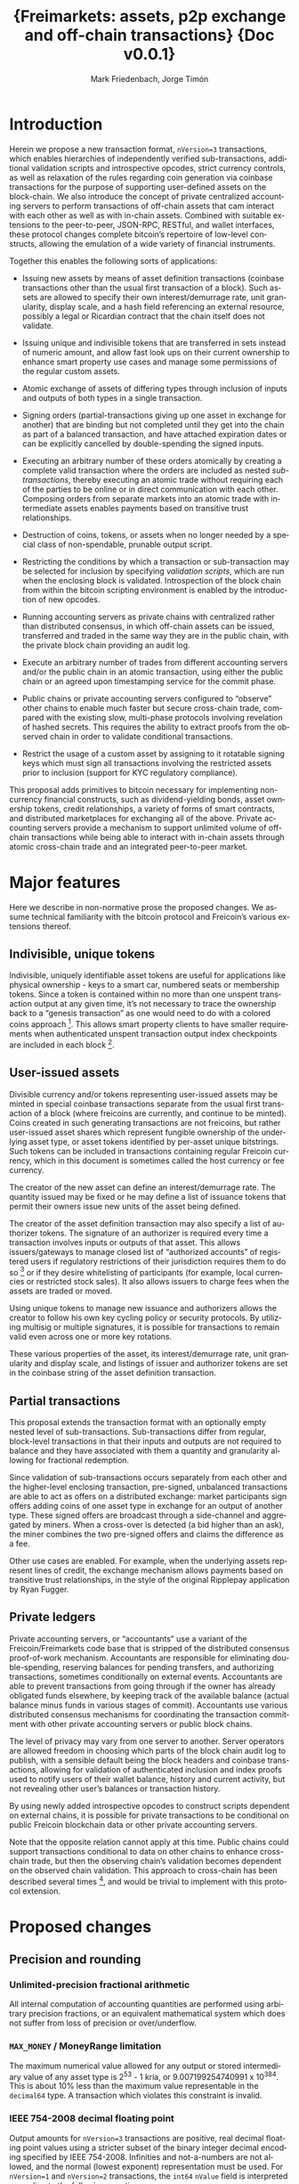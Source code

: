 #+TITLE: \LARGE{\bf Freimarkets: assets, p2p exchange and off-chain transactions} \linebreak \linebreak \linebreak \linebreak \linebreak \small{Doc v0.0.1}

#+AUTHOR: Mark Friedenbach, Jorge Timón
#+EMAIL: mark@monetize.io, jtimon@monetize.io
#+KEYWORDS: p2p exchange, crypto-assets, crypto-credit, smart property, colored coins, ripple, off-chain transactions, cross-chain trade
#+LANGUAGE: en
#+LATEX_HEADER: \usepackage[T1]{fontenc}
#+LATEX_HEADER: \usepackage[margin=2.5cm,includefoot]{geometry}
#+LATEX_HEADER: \usepackage{graphicx}
#+LATEX_HEADER: \usepackage{pict2e}
#+LATEX_HEADER: \usepackage{amsmath}
#+LATEX_HEADER: \usepackage{chngcntr}
#+LATEX_HEADER: \usepackage{hyperref}
#+LATEX_HEADER: \usepackage{import}
#+LATEX_HEADER: \hypersetup{colorlinks,citecolor=green,filecolor=black,linkcolor=blue,urlcolor=blue}
#+LATEX_HEADER: \setcounter{secnumdepth}{5}
#+LATEX_HEADER: \setcounter{tocdepth}{2}
#+OPTIONS:   toc:nil H:5

#+TODO: TODO MODIFY DELETE | REVIEW DONE

#+begin_latex
\begin{abstract}

Adding arbitrary, user-specified bearer instruments, off-chain accounting, atomic trades, auctions, derivatives and transitive transactions to Freicoin
\\\\

\textbf{Keywords:} Adding arbitrary, user-specified bearer instruments, off-chain accounting, atomic trades, auctions, derivatives and transitive transactions 
\end{abstract}

\newpage

\tableofcontents

\newpage
#+end_latex

* Introduction

Herein we propose a new transaction format, ~nVersion=3~ transactions,
which enables hierarchies of independently verified sub-transactions,
additional validation scripts and introspective opcodes, strict
currency controls, as well as relaxation of the rules regarding coin
generation via coinbase transactions for the purpose of supporting
user-defined assets on the block-chain. We also introduce the concept
of private centralized accounting servers to perform transactions of
off-chain assets that cam interact with each other as well as with
in-chain assets. Combined with suitable extensions to the
peer-to-peer, JSON-RPC, RESTful, and wallet interfaces, these protocol
changes complete bitcoin’s repertoire of low-level constructs,
allowing the emulation of a wide variety of financial instruments.

Together this enables the following sorts of applications:

- Issuing new assets by means of asset definition transactions
  (coinbase transactions other than the usual first transaction of a
  block). Such assets are allowed to specify their own
  interest/demurrage rate, unit granularity, display scale, and
  a hash field referencing an external resource, possibly a legal or
  Ricardian contract that the chain itself does not validate.

- Issuing unique and indivisible tokens that are transferred in sets
  instead of numeric amount, and allow fast look ups on their current
  ownership to enhance smart property use cases and manage some
  permissions of the regular custom assets.

- Atomic exchange of assets of differing types through inclusion of
  inputs and outputs of both types in a single transaction.

- Signing orders (partial-transactions giving up one asset in exchange
  for another) that are binding but not completed until they get into
  the chain as part of a balanced transaction, and have attached
  expiration dates or can be explicitly cancelled by double-spending
  the signed inputs.

- Executing an arbitrary number of these orders atomically by creating
  a complete valid transaction where the orders are included as nested
  /sub-transactions/, thereby executing an atomic trade without
  requiring each of the parties to be online or in direct
  communication with each other. Composing orders from separate
  markets into an atomic trade with intermediate assets enables
  payments based on transitive trust relationships.

- Destruction of coins, tokens, or assets when no longer needed by a
  special class of non-spendable, prunable output script.

- Restricting the conditions by which a transaction or sub-transaction
  may be selected for inclusion by specifying /validation scripts/,
  which are run when the enclosing block is validated. Introspection
  of the block chain from within the bitcoin scripting environment is
  enabled by the introduction of new opcodes.

- Running accounting servers as private chains with centralized rather
  than distributed consensus, in which off-chain assets can be issued,
  transferred and traded in the same way they are in the public chain,
  with the private block chain providing an audit log.

- Execute an arbitrary number of trades from different accounting
  servers and/or the public chain in an atomic transaction, using
  either the public chain or an agreed upon timestamping service for
  the commit phase.

- Public chains or private accounting servers configured to “observe”
  other chains to enable much faster but secure cross-chain trade,
  compared with the existing slow, multi-phase protocols involving
  revelation of hashed secrets. This requires the ability to extract
  proofs from the observed chain in order to validate conditional
  transactions.

- Restrict the usage of a custom asset by assigning to it rotatable
  signing keys which must sign all transactions involving the
  restricted assets prior to inclusion (support for KYC regulatory
  compliance).

This proposal adds primitives to bitcoin necessary for implementing
non-currency financial constructs, such as dividend-yielding bonds,
asset ownership tokens, credit relationships, a variety of forms of
smart contracts, and distributed marketplaces for exchanging all of
the above. Private accounting servers provide a mechanism to support
unlimited volume of off-chain transactions while being able to
interact with in-chain assets through atomic cross-chain trade and an
integrated peer-to-peer market.

\newpage
* Major features

Here we describe in non-normative prose the proposed changes. We
assume technical familiarity with the bitcoin protocol and Freicoin’s
various extensions thereof.

** Indivisible, unique tokens

Indivisible, uniquely identifiable asset tokens are useful for
applications like physical ownership - keys to a smart car, numbered
seats or membership tokens. Since a token is contained within no more
than one unspent transaction output at any given time, it’s not
necessary to trace the ownership back to a “genesis transaction” as
one would need to do with a colored coins approach [fn:colored]. This
allows smart property clients to have smaller requirements when
authenticated unspent transaction output index checkpoints are
included in each block [fn:utxo].

** User-issued assets

Divisible currency and/or tokens representing user-issued assets may
be minted in special coinbase transactions separate from the usual
first transaction of a block (where freicoins are currently, and
continue to be minted). Coins created in such generating transactions
are not freicoins, but rather user-issued asset shares which represent
fungible ownership of the underlying asset type, or asset tokens
identified by per-asset unique bitstrings. Such tokens can be included
in transactions containing regular Freicoin currency, which in this
document is sometimes called the host currency or fee currency.

The creator of the new asset can define an interest/demurrage rate.
The quantity issued may be fixed or he may define a list of issuance
tokens that permit their owners issue new units of the asset being
defined.

The creator of the asset definition transaction may also specify a
list of authorizer tokens. The signature of an authorizer is required
every time a transaction involves inputs or outputs of that asset.
This allows issuers/gateways to manage closed list of “authorized
accounts” of registered users if regulatory restrictions of their
jurisdiction requires them to do so [fn:kyc] or if they desire
whitelisting of participants (for example, local currencies or
restricted stock sales). It also allows issuers to charge fees when
the assets are traded or moved.

Using unique tokens to manage new issuance and authorizers allows the
creator to follow his own key cycling policy or security protocols. By
utilizing multisig or multiple signatures, it is possible for
transactions to remain valid even across one or more key rotations.

These various properties of the asset, its interest/demurrage rate,
unit granularity and display scale, and listings of issuer and
authorizer tokens are set in the coinbase string of the asset
definition transaction.

** Partial transactions

This proposal extends the transaction format with an optionally empty
nested level of sub-transactions. Sub-transactions differ from
regular, block-level transactions in that their inputs and outputs are
not required to balance and they have associated with them a quantity
and granularity allowing for fractional redemption.

Since validation of sub-transactions occurs separately from each other
and the higher-level enclosing transaction, pre-signed, unbalanced
transactions are able to act as offers on a distributed exchange:
market participants sign offers adding coins of one asset type in
exchange for an output of another type. These signed offers are
broadcast through a side-channel and aggregated by miners. When a
cross-over is detected (a bid higher than an ask), the miner combines
the two pre-signed offers and claims the difference as a fee.

Other use cases are enabled. For example, when the underlying assets
represent lines of credit, the exchange mechanism allows payments
based on transitive trust relationships, in the style of the original
Ripplepay application by Ryan Fugger.

** Private ledgers

Private accounting servers, or “accountants” use a variant of the
Freicoin/Freimarkets code base that is stripped of the distributed
consensus proof-of-work mechanism. Accountants are responsible for
eliminating double-spending, reserving balances for pending transfers,
and authorizing transactions, sometimes conditionally on external
events. Accountants are able to prevent transactions from going
through if the owner has already obligated funds elsewhere, by keeping
track of the available balance (actual balance minus funds in various
stages of commit). Accountants use various distributed consensus
mechanisms for coordinating the transaction commitment with other
private accounting servers or public block chains.

The level of privacy may vary from one server to another. Server
operators are allowed freedom in choosing which parts of the block
chain audit log to publish, with a sensible default being the block
headers and coinbase transactions, allowing for validation of
authenticated inclusion and index proofs used to notify users of their
wallet balance, history and current activity, but not revealing other
user’s balances or transaction history.

By using newly added introspective opcodes to construct scripts
dependent on external chains, it is possible for private transactions
to be conditional on public Freicoin blockchain data or other private
accounting servers.

Note that the opposite relation cannot apply at this time. Public
chains could support transactions conditional to data on other chains
to enhance cross-chain trade, but then the observing chain’s
validation becomes dependent on the observed chain validation. This
approach to cross-chain has been described several times [fn:mdc], and
would be trivial to implement with this protocol extension.

\newpage
* Proposed changes

** Precision and rounding

*** Unlimited-precision fractional arithmetic

All internal computation of accounting quantities are performed using
arbitrary precision fractions, or an equivalent mathematical system
which does not suffer from loss of precision or over/underflow.

*** =MAX_MONEY= / MoneyRange limitation

The maximum numerical value allowed for any output or stored
intermediary value of any asset type is 2^53 - 1 kria, or
9.007199254740991 x 10^384. This is about 10% less than the maximum
value representable in the =decimal64= type. A transaction which
violates this constraint is invalid.

*** IEEE 754-2008 decimal floating point

Output amounts for ~nVersion=3~ transactions are positive, real
decimal floating point values using a stricter subset of the binary
integer decimal encoding specified by IEEE 754-2008. Infinities and
not-a-numbers are not allowed, and the normal (lowest exponent)
representation must be used. For ~nVersion=1~ and ~nVersion=2~
transactions, the =int64= =nValue= field is interpreted according to
the following equation:

#+BEGIN_SRC bitcoin
    nValue :: int64
    dValue :: decimal64
    dValue = nValue * 10^369
#+END_SRC

That is to say, an old-style minimum representable positive value of 1
kria (0.00000001 freicoins) would be encoded as a new-style
=decimal64= value of 10^369. Since the smallest representable positive
=decimal64= value is 10^{-398}, that gives an expressive range of
approximately 768 orders of magnitude in the exponent, plus sixteen
digits of precision. While not technically providing infinite
divisibility, this leaves plenty of room at the bottom.

*** A note on units

Throughout this document a couple of differing units are used for
describing financial quantities on the Freicoin block chain. This
unfortunate confusing situation arises from the history of
representing bitcoin/freicoin amounts both in user interface and
serialization formats.

When talking about the host currency we speak of freicoins, with 1
freicoin (1 frc) traditionally being specified with 8 decimal places
of precision. In old-style transactions the smallest non-zero
representable unit of freicoins is 1 kria, with 100,000,000 kria = 1
frc. New-style transactions encode freicoin quantities as =decimal64=
values, with 1 kria = 10^369, and the smallest non-zero representable
unit being 10^{-398} or 10^{-775} frc. In either case, it is expected
that the user interface will be configured to show units of freicoins,
or the multiplier of the underlying asset, if specified.

** Indivisible tokens

New-style outputs contain the =decimal64= continuous value combined
with a possibly empty list of bitstrings. These bitstrings are
indivisible, unique outputs. Any output token must be found in an
input of the enclosing transaction, and tokens cannot be shared among
two outputs of the same transaction.

The asset definition transaction, or any transaction with one or more
of an asset’s issuers as signatory is allowed to violate the
constraint that continuous outputs are less than or equal to inputs,
and that output unique tokens are a subset of inputs for that asset.

** Asset tags

New-style outputs are tagged with a 160 bits identifying the asset
from which the output is drawn. This tag is the 20-byte serialized
hash (~ripemd160 . sha256~) of the asset definition transaction. For
outputs of the host currency Freicoin, the similarly-calculated
20-byte hash of the genesis block is used instead.

** Granular outputs

The granularity option of the asset definition determines the minimum
increment which may be used to transfer an otherwise continuous value.
It is represented as a positive =decimal64= value. If left
unspecified, an asset is limited at this time to the minimum encodable
positive =decimal64= value (10^{-398}), but with further subdivision
allowed if future extensions enable it. The host currency Freicoin is
defined to be maximally divisible in this way. For assets with
non-zero interest/demurrage, granularity checks are made at the
reference-height of the transaction.

** Granular redemption

In general, outputs are considered spent only when the full amount has
been claimed. If a later transaction claims less than the full amount,
that amount is subtracted from the remaining balance.

A transaction may claim less than the full amount by utilizing a
granular offer. The signed offer contains a 64-bit integer field
=nGranularity= which specifies the number of equal-sized units the
offer is split into, and any transaction making use of the offer may
choose the number of units to use, so long as there remains sufficient
output remaining.

In order to implement this functionality, the set of unspent
transaction outputs must include a field recording the amount
remaining (or equivalently, the amount spent so far).

Fractional redemption of outputs containing unique tokens is not
allowed.

** Validation scripts

New-style transactions have a validation script, split into the two
fields =scriptValidPubKey= and =scriptValidSig=, which when combined
and executed must run to completion without abnormal termination, and
return a non-zero value on the stack for a transaction to be valid.

While performing signature operations in any other script, the
=scriptValidSig= is set to the empty script before performing hash
serialization and the =scriptValidPubKey= is stripped of any code
prior to (and including) the last =DELEGATION_SEPARATOR=, if one
exists.

As a special case, an empty =scriptValidPubKey= and =scriptValidSig=
automatically passes, and for an old-style ~nVersion=1~ or
~nVersion=2~ transaction, the empty script is the value of these
fields.

** Authorizing signatories

New-style transactions have a sorted list of ~<assetid:token,
scriptSig>~ signatories. The =assetid= is the 20-byte asset tag, with
a token bitstring taking the remaining bytes. The =scriptPubKey= is
retrieved from the unspent transaction output containing the
identified authorizing token.

** REVIEW [1/1] New scripting opcodes

Several new scripting language opcodes are added by this proposal.
Their behavior are detailed here.

*** =BLOCK_HEIGHT= and =BLOCK_TIME=

These opcodes push the height of the block containing the current
frame, or its =nTime= value onto the stack.

*** =DELEGATION_SEPARATOR=

The =DELEGATION_SEPARATOR= opcode is a =NOP= during execution, but
does affect signature operations. During signature hash serialization
for any script /except/ the one being executed, all code prior to and
including the =DELEGATION_SEPARATOR= is omitted.

*** =QUANTITY=

The new =QUANTITY= opcode pushes the =nQuantity= value of the current
frame onto the stack, or 1 if the current frame is a block-level
transaction.

*** REVIEW Extrospection opcodes

The following opcodes assume the maintenance of a discrete list of
observed chains by each chain. If a public chain observes another
public chain, it's validation and security become completely
dependent on the observed chain, and any reorg on the later can
trigger another reorg on the former.

Even assuming that a public chain only observes its own chain, the
opcodes may require full nodes to have more data than it's currently
on the utxo set, opening the door to new DoS attacks vectors.

For these reasons the opcodes are only recommended to be used in
private chains, and even in those cases configure them with caution,
potentially limiting more strictly the standard behavior described
here. For example, in Freicoin their behavior is modified as
described in section \ref{freiExtOpcodes}.

**** =OUT_SPENT=

#+BEGIN_SRC bitcoin
<tx_id> <output number> <chain_id> <height> OUT_SPENT
#+END_SRC

Returns 0 if one of the following conditions is true:

1) The chain identified by <chain_id> (the hash of the chain's genesis
   block) is not part of the set of chains observed by the chain for
   which the script is being validated.

2) The output identified by <tx_id>:<output number> still exists in
   the UTXO of <chain_id> at block height <height>.

Returns 1 otherwise.

**** =OUT_EXISTS=

#+BEGIN_SRC bitcoin
<amount> <scriptPubKeyHash> <asset_id> <chain_id> <from> <to> OUT_EXISTS
#+END_SRC

Returns 0 if one of the following conditions is true:

1) The chain identified by <chain_id> (the hash of the chain's genesis
   block) is not part of the set of chains observed by the chain for
   which the script is being validated.

2) There's no output in <chain_id> from block height <from> to block
   height <to> (both included) that matches the <asset_id>, <amount> and a
   =scriptPubKey= that hashes to <scriptPubKeyHash>.

Returns 1 otherwise.

**** Freicoin's treatment of extrospection opcodes
#+LaTeX: \label{freiExtOpcodes}

In Freicoin, the only observed chain is Freicoin itself. The depth of
the introspection is restricted too. So the previously defined
extrospection opcodes are substituted by two more limited ones. Any
use of the generic ones will result in the script being invalid.

***** =OUT_SPENT_IN=

#+BEGIN_SRC bitcoin
<tx_id> <output number> OUT_SPENT_IN
#+END_SRC

It is equivalent to the following script:

#+BEGIN_SRC bitcoin
<tx_id> <output number> <freicoin chain_id> BLOCK_HEIGHT OUT_SPENT
#+END_SRC

So using it will only require nodes to look in the current uxto set.

***** =OUT_EXISTS_IN=

#+BEGIN_SRC bitcoin
<amount> <scriptPubKeyHash> <asset_id> OUT_EXISTS_IN
#+END_SRC

It is equivalent to the following script:

#+BEGIN_SRC bitcoin
<amount> <scriptPubKeyHash> <asset_id> 
         <freicoin chain_id> BLOCK_HEIGHT BLOCK_HEIGHT OUT_EXISTS
#+END_SRC

Again this will only make nodes look for outputs that are in the utxo
at current height.

** Transaction expiration

=nExpireTime= works in a very similar way than =nLockTime=, mandating
in this case a maximum time (also specified in either unix time or
block height), after which the transaction cannot be accepted into a
block.

See [[https://en.bitcoin.it/wiki/Protocol_specification#tx][nLockTime]] in Bitcoin's protocol specification for more details.

\newpage
* Formal specification

The formal specifications assume familiarity with both the bitcoin
protocol and various extension to it, as well as modifications made by
Freicoin developers. This document makes reference to but does not
specify these extensions and modifications in detail.

** nVersion=3 transactions

This specification defines a new standard bitcoin transaction type,
~nVersion=3~ transactions (~nVersion=2~ being Freicoin's
reference-height transactions, which this specification extends).
~nVersion=3~ transactions differ syntactically from ~nVersion=2~
transactions in the following ways:

- A possibly-empty sub-transaction list precedes the input list.

- Outputs are prefixed with an asset identifier tag, a 20-byte
  serialized hash (~ripemd160 . sha256~) of the coinbase transaction
  from which the output's coins are derived. Each output contains
  coins and/or tokens from a single asset/currency. For the host
  currency Freicoin, the similarly-calculated 20-byte hash of the
  entire chain's genesis block is used instead; within an asset
  definition transaction, the asset being defined is identified with
  the 0 hash.

- Outputs are suffixed with an optionally empty, sorted list of unique
  token bitstrings.

- An optionally empty sorted-list mapping of ~<assetid:token,
  scriptSig>~ signatories is added immediately following =vout=.

- A new script field, split into two fields =scriptValidPubKey= and
  =scriptValidSig=, is added following the signatories’ list.

- A new 32-bit block-time field, =nExpireTime=, is added immediately
  following =nLockTime=.

The following modifications are made to the validation rules for
nVersion=3 transactions:

1. If a sub-transaction list is present, each nested sub-transaction
   must independently validate, according to the rules for
   sub-transaction validation.

2. Sub-transaction aggregate input and output balances are calculated
   at the sub-transaction’s reference-height, and then time-adjusted
   to the enclosing transaction’s reference-height, before being
   summed together as contributors to that transaction’s aggregate
   balance.

3. The asset tag of each output must reference an asset that still
   has unspent, unpruned transaction outputs. (Coins or tokens may be
   destroyed by sending them to the category of prunable, unspendable
   =scriptPubKey= prefixed by =OP_RETURN=, and if all unspent outputs
   of an asset are so constructed, the asset itself is considered
   destroyed.)

4. For a block-level transaction, each asset/currency must
   independently balance (input coin >= output coin, input tokens
   equal to or a superset of output tokens; the difference if any left
   as a fee to the miner). A transaction which has a signature from a
   token in the asset’s issuers list is exempted from this requirement
   for that particular asset, as are asset definition transactions for
   asset being defined.

5. Each signature in the signatories mapping must reference an
   existing token, execute and run to completion using that token's
   =scriptPubKey= without abnormal termination (with the other
   signatories removed during signature operations) or else the
   transaction does not validate. A script that does not finish
   execution with a non-zero value on the top of the stack is not a
   valid signature, but otherwise does not stop transaction
   validation.

   For example, if an authorizer's signature is required and only one
   such signature is present and it terminates with zero on the top
   of the stack, then the transaction does not validate (error:
   missing authorizer signature). But if there are two such
   authorizer signatures, and at least one of them passes then the
   transaction may still validate.

6. For each asset used in the transaction, if that asset has a
   non-empty list of authorizers, at least one such signature must be
   present in the signatories mapping.

7. The =scriptValidPubKey= and =scriptValidSig= of the block-level
   transaction and each nested sub-transaction at any depth, when
   separately combined and executed must run to completion without
   abnormal termination, and return a non-zero value on the stack for
   a transaction to be valid.

   As a special case, if both =scriptValidPubKey= and =scriptValidSig=
   are empty, the check is skipped for that script.

8. The current time or block height must be less than or equal to the
   transaction's =nExpireTime=, where the single field can be
   interpreted as either a block number or UNIX timestamp in the same
   manner as =nLockTime=.

9. For the purposes of enumeration and indexing, the inputs and the
   outputs of the block-level transaction are counted first, followed
   its sub-transactions in order. This corresponds to a depth-first,
   pre-order traversal of the sub-transaction tree.

10. If the transaction is a coinbase but not the first transaction of
    a block, then extra validation rules for asset definition
    transactions apply.

** Hierarchical sub-transactions

Any nVersion=3 transaction includes an optionally empty nested level
of sub-transactions, serialized in-between the =nVersion= and =vin=
fields. Sub-transactions differ syntactically from regular
transactions in the following ways:

- Sub-transactions are prefixed by a =VARINT= value, =nQuantity=,
  which is required to lie within the semi-closed interval
  =(0, nGranularity]=.

- Sub-transactions are suffixed with a =VARINT= value, =nGranularity=,
  which is required to be non-zero.

Sub-transactions are otherwise similar to regular block-level bitcoin
transactions, but with additional verification rules:

1. Null (coinbase) sub-transaction inputs are not allowed.

2. Inputs and outputs do not need to balance (aggregate input may
   exceed output for any asset).

3. The reference-height of a sub-transaction must be less than or
   equal to its enclosing transaction’s (and greater than or equal to
   each of its inputs and sub-transactions).

4. During script execution, the current frame is the sub-transaction.
   This means that input or output indices are relative to the
   sub-transaction, and signature operations evaluate the hash of the
   sub-transaction only.

5. When performing signature operations within the frame of the
   sub-transaction, =nGranularity= is included in the hash
   serialization whereas =nQuantity= is not.

** Asset definition transactions

The coinbase transaction creating an asset is the asset definition
genesis transaction. Such a transaction has a single nullary input
(thereby marking it as a coinbase), and zero or more ordinary inputs
containing freicoins or other asset tokens of any type, typically used
to supply a fee [fn:coinbase]. The output vector must include outputs
of the newly defined asset (marked by an all-zero asset tag), or else
the asset is immediately considered destroyed.

Here are the ways in which an asset definition transactions differ
from ordinary transaction types:

- Asset definition transactions must not be the first transaction of a
  block, which is reserved for the Freicoin miner coinbase.

- As with the Freicoin miner coinbase, the first input of the
  block-level asset definition coinbase transaction must be nullary
  (=0= /txid/, =INT_MAX= /n/-index).

- Unlike the Freicoin miner coinbase, the asset definition coinbase
  string (the =scriptSig= of the nullary input) is allowed to have a
  length within the closed interval =[0, 65535]=. However the string
  must be script-parseable and meet other criteria specified below.

- The coinbase string contains the asset’s interest/demurrage rate,
  unit granularity, display scale and external contract hash. These
  values are =decimal64=, =decimal64=, signed integer and a 20-byte
  serialized hash (~ripemd160 . sha256~) respectively.

- Other inputs besides the nullary input are allowed.

- An asset definition generating transaction may not hash (ripemd160 .
  sha256) to any extant asset tag unless all asset tokens for the
  previously defined asset have been destroyed by spending to a
  provably unspendable, prunable output (=scriptPubKey= prefixed with
  =OP_RETURN=).

- The 0-hash asset tag refers to the asset being defined, within the
  context of the asset definition transaction only.

- The transaction does not require its own issuer or authorizer
  signatures (the issuer and authorizer lists of the asset being
  defined take effect /after/ the asset definition transaction).

\newpage
* [1/3] Example use cases and Bitcoin scripts

Here we expand the set of possible Bitcoin contracts [fn:contracts]
by using the protocol extensions.

** [0/2] Basic uses
*** General notation conventions

The following examples will use a summarized notation for
transactions that doesn't represent accurately the actual serialized
format and may lead to confusion. For example, the transaction:

#+BEGIN_SRC bitcoin
    in: 100 FRC
    out: 100 FRC to Alice
#+END_SRC

Means that the payer (a general term for the user building the final
transaction, regardless of it being an actual payment or a trade
execution) adds signed inputs totaling at least 100 FRC and inserts a
change address reclaiming the remainder minus fees. For the most part,
change addresses and miner fees are elided from the examples in order
to keep the presentation clear.

=alice1=, =alice2=, =alice3=, etc. are all addresses or script hashes
(p2sh) that Alice controls. =pubA=, =pubB=, =pubC=, etc. are custom
assets issued in the public chain. =privA=, =privB=, =privC= are all
private assets managed outside the public chain, if nothing is said,
it is assume that they're issued in different accounting servers. If
it needs to be clarified, a label for the chain or server will be
prefixed as follows: =frc_chain:FRC=, =frc_chain:pubA=, =chainB:pubB=,
=accountantC:privC=, =accountantD:privD=, etc.

*** Peer-to-peer exchange

Sub-transactions enable the creation of partially valid transactions
that act like open binding orders that wait outside of the chain.
For example, considering this offer1 created by Alice:

#+BEGIN_SRC bitcoin
    in: 50 pubA
    out: 100 pubB to alice1
    granularity: 10
#+END_SRC

The price is here 2 pubB for each pubA, and the offer can be divided
in smaller pieces of 10 pubB for each 5 pubA, as specified by
granularity 10.

While the 100 pubA remain in the UTXO set, anyone can use this
sub-transaction in a full valid transaction. Bob buys 10 of those
pubA by broadcasting this transaction:

#+BEGIN_SRC bitcoin
    sub-txns: <quantity=2, offer1>
    in: 20 pubB
    out: 10 pubA to bob1
#+END_SRC

Since the =nQuantity= specified for offer1 is 2, he has to put in 20
pubB and he can claim up to 10 pubA.

Although the sub-transaction has appeared in the chain already, the
50 pubA referenced in the offer hasn't been fully spent yet, 40 pubA
remain in the offer. Carol could take 20 more pubA with this
transaction:

#+BEGIN_SRC bitcoin
    sub-txns: <4, offer1>
    in: 40.1 pubB, 0.1 FRC
    out: 19.99 pubA to carol1
#+END_SRC

Since Carol has payed more than needed and claimed less than she
could, the miner gets the 0.1 pubB, 0.1 FRC and 0.01 pubA as fee.

Finally, Alice decides to cancel the offer by just spending the
remaining 10 pubA which is left in the partially-spent transaction
output:

#+BEGIN_SRC bitcoin
    in: tx_id:output where the 50 pubA were originally contained
    out: 10 pubA to alice2
#+END_SRC

Since this clears out the remaining balance of the output, it is
removed from the set of unspent transaction outputs, and any further
attempt to use offer1 will invalidated.

Although in this examples the payers (Bob and Carol) use the orders
directly and actively, miners can act as exchange engines by pairing
matching crossover orders as described in section \ref{doubleAuction}.

*** MODIFY Transitive trust relationships

By issuing assets representing IOU debts and signing outstanding
offers representing lines of credit, standard marketplace mechanisms
can be used to execute payments through networks of transitive trust
relationships. These payments look like the marketplace transactions
involving 3 or more asset types.

Alice, Bob, and Carol issue public assets pubA, pubB, and pubC
representing bitcoin IOUs. For simplicity we use public assets and
bitcoins over freicoins to avoid complicating the example with
cross-chain trade and demurrage.

*** MODIFY Baskets currencies and gateways

A /basket currency/ can be issued and fully managed within the block
chain. The basket manager issues asset value and then offers it in
bidirectional exchange for multiple other assets at a fixed rate.

Gateways are similar to basket currencies: an issuer creates an asset
and then distributes it when funds are received out-of-protocol. This
could be in the form of a fiat wire transfer, physical deposit of
precious metals, or a cross-chain transaction (atomically swapping
bitcoin for freicoin, for example). Assets are redeemed by a similar
process in reverse.

** [0/4] Auctions

*** MODIFY English Auction

In the English auction, the owner of an asset declares his intent to
sell by auction, and starts collecting bids like the following
examples:

#+BEGIN_SRC bitcoin
in: 100 FRC
out: 1 item to bid1
#+END_SRC

#+BEGIN_SRC bitcoin
in: 110 FRC
out: 1 item to bid2
#+END_SRC

When the auction is ended, the seller selects the highest bid and
composes a complete transaction:

#+BEGIN_SRC bitcoin
sub-txns: <bid2>
in: 1 item
out: 110 FRC to seller1
#+END_SRC

Since this is a higher-level transaction, the signature of the seller
covers the included highest bid sub-transaction, so it is not possible
for the winning bid to be substituted.

*** MODIFY Dutch auction

A Dutch auction is basically the same as an English auction, but with
the roles of the buyer and seller reversed in the protocol. The seller
suggests a price by constructing a signed offer like the following:

#+BEGIN_SRC bitcoin
in: 1 item
out: 120 FRC to offer1
#+END_SRC

The seller then broadcasts this offer and waits some period of time to
see if anyone takes it. If not, the price is lowered and a new offer
broadcast:

#+BEGIN_SRC bitcoin
in: 1 item
out: 110 FRC to offer2
#+END_SRC

The seller knows an offer has been accepted and the auction closed
when he detects a transaction of the following form on the network:

#+BEGIN_SRC bitcoin
sub-txns: <offer2>
in: 110 FRC
out: 1 item to buyer1
#+END_SRC

The first buyer to get a combined transaction on the chain using one
of the seller's offers wins the auction.

*** MODIFY Double auction (market/exchange)
#+LaTeX: \label{doubleAuction}

This is a generalization of the multi-item English auction, which is
basically a regular market with the miners handling order execution.
For any asset pairing, an out-of-chain mechanism exists for building,
sharing, and collecting signed offers.

Alice offers to buy 100 pubB at a price of 0.5 pubA for each pubB, in
units of 10 pubB at a time:

#+BEGIN_SRC bitcoin
in: 50 pubA
out: 100 pubB to bid1
granularity: 10
#+END_SRC

Bob independently offers to sell 20 pubB for 9.5 pubA, a price of
0.475 pubA for each pubB, in units of 5 pubB at a time:

#+BEGIN_SRC bitcoin
in: 20 pubB
out: 9.5 pubA to ask1
granularity: 4
#+END_SRC

So long as the bid price is greater than the ask price, as is the case
here, it is possible for anyone to combine these two offers together
to yield a composite market transaction:

#+BEGIN_SRC bitcoin
sub-txns: <quantity=2, bid>
          <quantity=4, ask>
fee: 0.5 pubA to miner
#+END_SRC

The use of granularity and quantity allow fractional parts of each
offer to be claimed.

Note that although the crossover spread could be claimed as an output,
anyone else could take the bids and construct their own matching
transaction and claim the fee for their own. We assume that miners
will know how to do this, and one way or another the crossover spread
will ultimately be claimed by them. Market clearing becomes a
profitable source of revenue in addition to intentional transaction
fees.

** [0/2] Basic financial use cases
*** TODO p2p lending
*** TODO Stocks and dividend payments

** REVIEW Options

Options[fn:options] are financial instruments typically used to
hedge. Here we describe how to implement the most basic types using
the protocol extensions.

*** Long Call

The buyer pays premium P for the right to buy up to Q pubA in
exchange of pubB at price X before expiry Exp.

The seller signs the following transaction tx1:

#+BEGIN_SRC bitcoin
input: Q pubA
output: Q pubA to script1
#+END_SRC

script1:

#+BEGIN_SRC bitcoin
if (BLOCK_HEIGHT < Exp)
  OP_DUP OP_HASH160 <buyer1 pkh> OP_EQUALVERIFY OP_CHECKSIGVERIFY
else
 OP_DUP OP_HASH160 <seller1 pkh> OP_EQUALVERIFY OP_CHECKSIGVERIFY
AND
  OP_HASH160 <seller's secret hash> OP_EQUALVERIFY
#+END_SRC

option sub-transaction sub-tx1:

#+BEGIN_SRC bitcoin
input: script1
output: Q * X pubB to <seller1 pkh>
granularity: N
expiry: Exp
scriptValidPubKey:
  OP_DUP OP_HASH160 <buyer1 pkh> OP_EQUALVERIFY OP_CHECKSIGVERIFY
#+END_SRC

The buyer only lacks the seller's secret to be able to exercise the
sub-transaction. So he pays the premium conditionally to the secret
being revelead before Exp2 with the following sub-transaction sub-tx2:

#+BEGIN_SRC bitcoin
input: P pubB
output: -
granularity: 1
expiry: Exp2
scriptValidPubKey:
  OP_HASH160 <seller's secret hash> OP_EQUALVERIFY
#+END_SRC

Finally, the seller completes the buyer's transaction to receive
the premium by revealing the secret, allowing the buyer to use the
option transaction:

#+BEGIN_SRC bitcoin
sub-txs: <1, sub-tx2>
input: -
output: P pubB to <seller2 pkh>
scriptValidSig: <seller's full secret>
#+END_SRC

Now the payer could at any moment before Exp complete the option
sub-transaction with:

#+BEGIN_SRC bitcoin
sub-txs: <n, sub-tx1>
input: Q pubB * X
output: Q pubA to <buyer2 pkh>
scriptValidSig: <buyer1 sig> <buyer1 pk> <seller's full secret>
#+END_SRC

The nQuantity n must be lower than the nGranularity N

*** Short Call

The seller in the long call example is taking the short call position.
    
*** Long Put

In the long call example the asset being traded was pubA and pubB was
the base currency. If the premium is paid in pubA instead of pubB you
can consider that pubB is the asset being traded and pubA is the base
currency.
The right to "buy pubA for pubB" is equivalent to "sell pubB for
pubA". So in the previous example with the premium being paid in
pubA, the long call buyer would be the long put seller, and the long
call seller is the long put buyer.

*** Short Put

The buyer of a long put is taking the short put position.
** TODO Gateways and Bridges
** MODIFY [0/6] Off-chain transactions

For ultimate privacy and scalability, off-chain accounting services
are preferred. This proposal provides the missing pieces necessary for
accounting servers to implement their own private block chains with a
secure audit log and without the expensive distributed consensus
mechanism, allowing opt-in global consensus only when it is necessary
for “cross-chain” (multi-server, or public/private) trade.

To support global consensus mechanisms, a new suite of extrospective
opcodes are added, allowing transactions to contain cross-chain
conditional dependencies.

*** MODIFY Private buy with public funds

Seller constructs private order (200 privB for 100 pubA):

#+BEGIN_SRC bitcoin
in: 200 privB
out: -
granularity: 4
validation scriptPubKey:
  DELEGATION_SEPARATOR OP_DUP OP_HASH160 <accountantB_pkh> OP_EQUALVERIFY OP_CHECKSIGVERIFY
  OP_FROMALTSTACK (amount) OP_DUP 25 OP_DIV QUANTITY OP_EQUALVERIFY
  OP_FROMALTSTACK (expiry) seller1 pubA FRC_CHAIN_ID OP_OUTPUT_EXISTS_BEFORE
#+END_SRC

...and signs the partial transaction.

The validation script contains =DELEGATION_SEPARATOR=, which is a NOP
as far as the script interpreter is concerned, but marks the part of
the validation script that needs to be signed by the accountant but
not the owners of the inputs in the transaction or sub-transaction,
the rest

Note that there's some data being fetched from the stack. That data
must be set by accountantB or the script will return false if it's not
in the stack. Whoever appears in =CHECKSIGVERIFY= (in this case
accountantB) must sign the full transaction with the complete
validation script, including what's before =DELEGATION_SEPARATOR=.

Note also that the output refers to an external asset (FRC:pubA)
accountantB has no control over. It is ignored for validation purposes
and is only used to specify the exchange rate. If the accountant
cheats the user with the exchange rate, there will be a proof of
fraud.

The payer (who just wants 50 privB) completes the private transaction
with:

#+BEGIN_SRC bitcoin
in: -
out: 50 privB to buyer1
#+END_SRC

The buyer also creates the public transaction:

#+BEGIN_SRC bitcoin
in: 50 pubA
out: 50 pubA to seller1
expiry: 10000
#+END_SRC

...but doesn't sign it. It sends both complete but not signed
transactions to the accountant who reads them and completes the
private validation scriptPubKey with:

#+BEGIN_SRC bitcoin
50 OP_TOALTSTACK 10000 OP_TOALTSTACK
#+END_SRC

Finally accountantB signs it all and fills the sub-tx validation
scriptSig with:

#+BEGIN_SRC bitcoin
<accountantB_sig> <accountantB_pk>
#+END_SRC

If you put the full script ordered together to validate by the script
interpreter you have:

#+BEGIN_SRC bitcoin
<accountantB_sig> <accountantB_pk>
50 OP_TOALTSTACK 10000 OP_TOALTSTACK
DELEGATION_SEPARATOR OP_DUP OP_HASH160 <accountantB_pkh> OP_EQUALVERIFY OP_CHECKSIGVERIFY
OP_FROMALTSTACK OP_FROMALTSTACK seller1 pubA FRC_CHAIN_ID OP_OUTPUT_EXISTS_BEFORE
#+END_SRC

Operations in the stack shouldn't be allowed in the validation
scriptSig for this to be secure.

Now if buyer1 signs the public transaction and it gets into the FRC
chain before height 10000, the private transaction will be valid.
Until that happens or height 10000 is reached the transaction is
considered to be in process and after height 10000 without appearance
of the public one, the private transaction is invalid.

*** MODIFY Buying public assets with private assets

The seller constructs the public order:

#+BEGIN_SRC bitcoin
in: 100 pubB
out: 100 accountantA:privA to seller1
validation scriptPubKey:
    DELEGATION_SEPARATOR OP_DUP OP_HASH160 <accountantA_pkh> OP_EQUALVERIFY OP_CHECKSIGVERIFY
#+END_SRC

...and signs the partial transaction.

The payer (who just wants 50 pubB) completes the public transaction
with:

#+BEGIN_SRC bitcoin
in: -
out: 50 pubB to buyer1
expiry: 10000
#+END_SRC

The buyer also creates the private transaction:

#+BEGIN_SRC bitcoin
in: 50 privA
out: 50 privA to seller1
validation scriptPubKey:
    10000 50 buyer1 pubB FRC_CHAIN_ID OP_OUTPUT_EXISTS_BEFORE
#+END_SRC

The buyer signs the private transaction and sends it with the public
one to accountantA. The public transaction only lacks accountantA's
signature to be valid. If the public transaction gets into the chain
before 10000 the private one is also valid, otherwise is rolled back.

*** MODIFY Hybrid Transitive transaction

pubA -> pubB -> privC -> privD -> pubE -> userA

So the payer (userA) will pay pubA and receive pubE in exchange.
PrivCs and privDs are managed by accountants accC and accD
respectively.

Opened offers:

   1 ) Fully public:

#+BEGIN_SRC bitcoin bitcoin
in: 100 pubB
out: 100 pubA to userB
#+END_SRC

   2 ) Private for Public:

#+BEGIN_SRC bitcoin
in: 100 privC
out: 100 FRC:pubB to userC
validation scriptPubKey:
    DELEGATION_SEPARATOR OP_DUP OP_HASH160 <accountantC_pkh> OP_EQUALVERIFY OP_CHECKSIGVERIFY
    OP_FROMALTSTACK (expiry) OP_FROMALTSTACK (amount) userC pubB FRC_CHAIN_ID OP_OUTPUT_EXISTS_BEFORE
#+END_SRC

   3 ) Private for private:

#+BEGIN_SRC bitcoin
in: 100 privD
out: 100 accC:privC to userD
validation scriptPubKey:
    DELEGATION_SEPARATOR OP_DUP OP_HASH160 <accountantC_pkh> OP_EQUALVERIFY OP_CHECKSIGVERIFY
    OP_DUP OP_HASH160 <accountantD_pkh> OP_EQUALVERIFY OP_CHECKSIGVERIFY
#+END_SRC

   4 ) Public for private:

#+BEGIN_SRC bitcoin
in: 100 pubE
out: 100 accD:privD to userE
validation scriptPubKey:
    OP_DUP OP_HASH160 <accountantD_pkh> OP_EQUALVERIFY OP_CHECKSIGVERIFY
#+END_SRC

The payer (userA) who wants to buy 50 pubE for 50 pubA builds the
public transaction (pub_tx) using offers 1 and 4:

#+BEGIN_SRC bitcoin
in:  50 pubA
out: 50 pubB to userC
     50 pubE to userA
expiry: 10000
#+END_SRC

Since 50 pubB from offer 1 are used to pay C, 50 pubA must go to
userB, and those are funded by userA in the inputs so sub-tx 1 is
complete and valid. But offer 4 still requires accD to sign the full
transaction. UserA still hasn't provided the scriptSig to access those
50 pubA in the inputs neither.

Two private transactions need to be created:

Using offer 2, the payer also builds transaction priv_tx_1:

#+BEGIN_SRC bitcoin
in: -
out: 50 privC to userD
#+END_SRC

The validation scriptPubKey for 2 must be completed pushing 50 as the
amount and 10000 as the expiry into the stack. The validity of offer 2
and thus this whole transaction still depends on accC's signature.

The other private transaction (priv_tx_2) is built using offer 3:

#+BEGIN_SRC bitcoin
in: -
out: 50 privD to userE
validation scriptPubKey:
    10000 50 userC pubB FRC_CHAIN_ID OP_OUTPUT_EXISTS_BEFORE
#+END_SRC

Offer 3 doesn't require any completion for its validation
scriptPubKey, but the corresponding scriptSig requires the signatures
of both accC and accD.

Now that all transactions are complete, it's time to sign.

First accC signs priv_tx_1 and shares with userA and accD. This is
secure because priv_tx_1 still depends 50 pubB being sent to userC.

UserD is secure because priv_tx_2 in which he gives privD will only be
valid if priv_tx_1 is valid too, that is, if 50 pubB are sent to userC
before expiry as the validation scriptPubKey of priv_tx_2 requires. So
accC and accD can sign offer 3 in any order to make priv_tx_2 almost
valid.

Now accD signs pub_tx to make offer 4 valid.

Only userA's signature for the 50 pubA input is missing. The payer
(userA) signs the full transaction and broadcasts. If it gets into the
block before expiry, all transactions are valid, otherwise all of them
are invalid.

At any point, accC, accD or even userA right before the end could stop
signing and forwarding the transactions, but that would only cause all
transaction to expire.

*** TODO Private Transitive transaction
**** TODO Using blockchain commit method
**** TODO Using registry commit method
*** TODO Simplified cross-chain trade contract
* Footnotes

[fn:colored] Colored coins approach to custom assets in the chain is
to define a genesis transaction that identifies the asset and trace
the funds in that transaction outside of the chain to treat them
differently as they represent more than regular bitcoins. This
approach has several limitations when compared to this protocol
extension. There's a discussion group on colored coins development
here: https://groups.google.com/forum/#!forum/bitcoinx

[fn:utxo] Having a fast access UTXO tree indexed in each block would
enhance light clients security and it is also important for
scalability, something important for this proposal since it enables
new uses and a bigger volume is to be expected. Mark Friedenbach's
work on these improvements is documented here: http://utxo.tumblr.com/

[fn:kyc] Issuers of currencies convertible to fiat may have to comply
with know your customer regulations in their jurisdiction for
Ant-Money laundering enforcement. For example, usd gateways based on
the US need to comply with [[http://fincen.gov/statutes_regs/guidance/html/FIN-2013-G001.html][FinCEN's normative]].

[fn:mdc] At least this two threads describe this cross-chain trade
scheme: \newline https://bitcointalk.org/index.php?topic=31643.0
\newline https://bitcointalk.org/index.php?topic=91843.0

[fn:coinbase] This is in contrast to regular coinbase transactions
which do not currently allow extra inputs.

[fn:contracts] There are several contracts use cases already
described in the bitcoin wiki: https://en.bitcoin.it/wiki/Contracts

[fn:options] [[https://en.wikipedia.org/wiki/Option_(finance)#The_basic_trades_of_traded_stock_options_.28American_style.29]]

